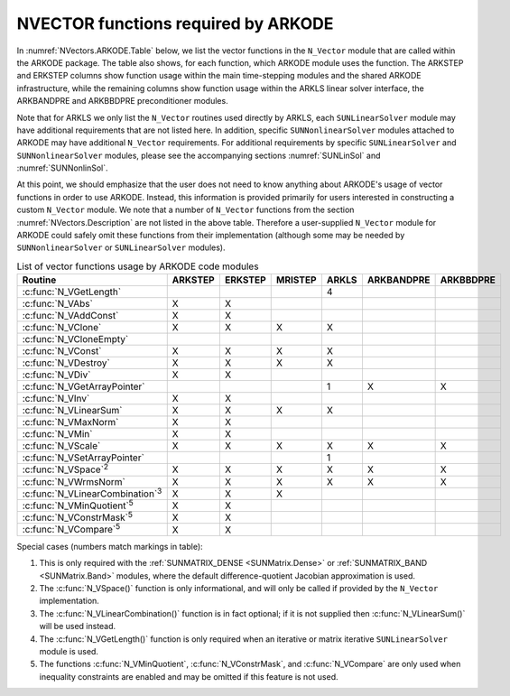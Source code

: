 .. ----------------------------------------------------------------
   Programmer(s): Daniel R. Reynolds @ SMU
   ----------------------------------------------------------------
   SUNDIALS Copyright Start
   Copyright (c) 2002-2022, Lawrence Livermore National Security
   and Southern Methodist University.
   All rights reserved.

   See the top-level LICENSE and NOTICE files for details.

   SPDX-License-Identifier: BSD-3-Clause
   SUNDIALS Copyright End
   ----------------------------------------------------------------

.. _NVectors.ARKODE:

NVECTOR functions required by ARKODE
==========================================

In :numref:`NVectors.ARKODE.Table` below, we list the vector functions in
the ``N_Vector`` module that are called within the ARKODE package.  The
table also shows, for each function, which ARKODE module uses the function.
The ARKSTEP and ERKSTEP columns show function usage within the main
time-stepping modules and the shared ARKODE infrastructure,  while the
remaining columns show function usage within the ARKLS linear solver
interface, the ARKBANDPRE and ARKBBDPRE preconditioner modules.

Note that for ARKLS we only list the ``N_Vector`` routines used
directly by ARKLS, each ``SUNLinearSolver`` module may have additional
requirements that are not listed here.  In addition, specific
``SUNNonlinearSolver`` modules attached to ARKODE may have additional
``N_Vector`` requirements.  For additional requirements by specific
``SUNLinearSolver`` and ``SUNNonlinearSolver`` modules, please see the
accompanying sections :numref:`SUNLinSol` and :numref:`SUNNonlinSol`.

At this point, we should emphasize that the user does not need to know
anything about ARKODE's usage of vector functions in order to use
ARKODE.  Instead, this information is provided primarily for users
interested in constructing a custom ``N_Vector`` module.  We note that
a number of ``N_Vector`` functions from the section
:numref:`NVectors.Description` are not listed in the above table.
Therefore a user-supplied ``N_Vector`` module for ARKODE could safely
omit these functions from their implementation (although
some may be needed by ``SUNNonlinearSolver`` or ``SUNLinearSolver``
modules).


.. _NVectors.ARKODE.Table:
.. table:: List of vector functions usage by ARKODE code modules

   ========================================  =======  =======  =======  =====  ==========  =========
   Routine                                   ARKSTEP  ERKSTEP  MRISTEP  ARKLS  ARKBANDPRE  ARKBBDPRE
   ========================================  =======  =======  =======  =====  ==========  =========
   :c:func:`N_VGetLength`                                               4
   :c:func:`N_VAbs`                          X        X
   :c:func:`N_VAddConst`                     X        X
   :c:func:`N_VClone`                        X        X        X        X
   :c:func:`N_VCloneEmpty`
   :c:func:`N_VConst`                        X        X        X        X
   :c:func:`N_VDestroy`                      X        X        X        X
   :c:func:`N_VDiv`                          X        X
   :c:func:`N_VGetArrayPointer`                                         1      X           X
   :c:func:`N_VInv`                          X        X
   :c:func:`N_VLinearSum`                    X        X        X        X
   :c:func:`N_VMaxNorm`                      X        X
   :c:func:`N_VMin`                          X        X
   :c:func:`N_VScale`                        X        X        X        X      X           X
   :c:func:`N_VSetArrayPointer`                                         1
   :c:func:`N_VSpace`\ :sup:`2`              X        X        X        X      X           X
   :c:func:`N_VWrmsNorm`                     X        X        X        X      X           X
   :c:func:`N_VLinearCombination`\ :sup:`3`  X        X        X
   :c:func:`N_VMinQuotient`\ :sup:`5`        X        X
   :c:func:`N_VConstrMask`\ :sup:`5`         X        X
   :c:func:`N_VCompare`\ :sup:`5`            X        X
   ========================================  =======  =======  =======  =====  ==========  =========

Special cases (numbers match markings in table):

1. This is only required with the :ref:`SUNMATRIX_DENSE <SUNMatrix.Dense>` or
   :ref:`SUNMATRIX_BAND <SUNMatrix.Band>` modules,
   where the default difference-quotient Jacobian approximation is used.

2. The :c:func:`N_VSpace()` function is only informational, and will
   only be called if provided by the ``N_Vector`` implementation.

3. The :c:func:`N_VLinearCombination()` function is in fact optional;
   if it is not supplied then :c:func:`N_VLinearSum()` will be used instead.

4. The :c:func:`N_VGetLength()` function is only required when an iterative or
   matrix iterative ``SUNLinearSolver`` module is used.

5. The functions :c:func:`N_VMinQuotient`, :c:func:`N_VConstrMask`, and
   :c:func:`N_VCompare` are only used when inequality constraints are enabled
   and may be omitted if this feature is not used.
